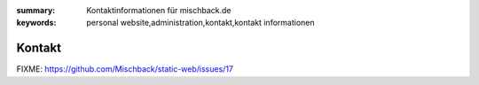 
:summary: Kontaktinformationen für mischback.de
:keywords: personal website,administration,kontakt,kontakt informationen

#######
Kontakt
#######

FIXME: https://github.com/Mischback/static-web/issues/17
